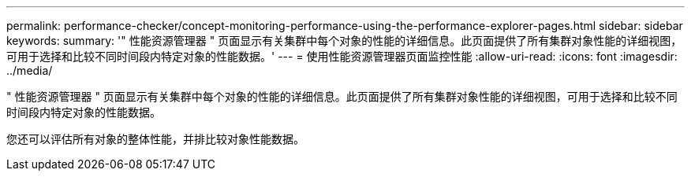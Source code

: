 ---
permalink: performance-checker/concept-monitoring-performance-using-the-performance-explorer-pages.html 
sidebar: sidebar 
keywords:  
summary: '" 性能资源管理器 " 页面显示有关集群中每个对象的性能的详细信息。此页面提供了所有集群对象性能的详细视图，可用于选择和比较不同时间段内特定对象的性能数据。' 
---
= 使用性能资源管理器页面监控性能
:allow-uri-read: 
:icons: font
:imagesdir: ../media/


[role="lead"]
" 性能资源管理器 " 页面显示有关集群中每个对象的性能的详细信息。此页面提供了所有集群对象性能的详细视图，可用于选择和比较不同时间段内特定对象的性能数据。

您还可以评估所有对象的整体性能，并排比较对象性能数据。
